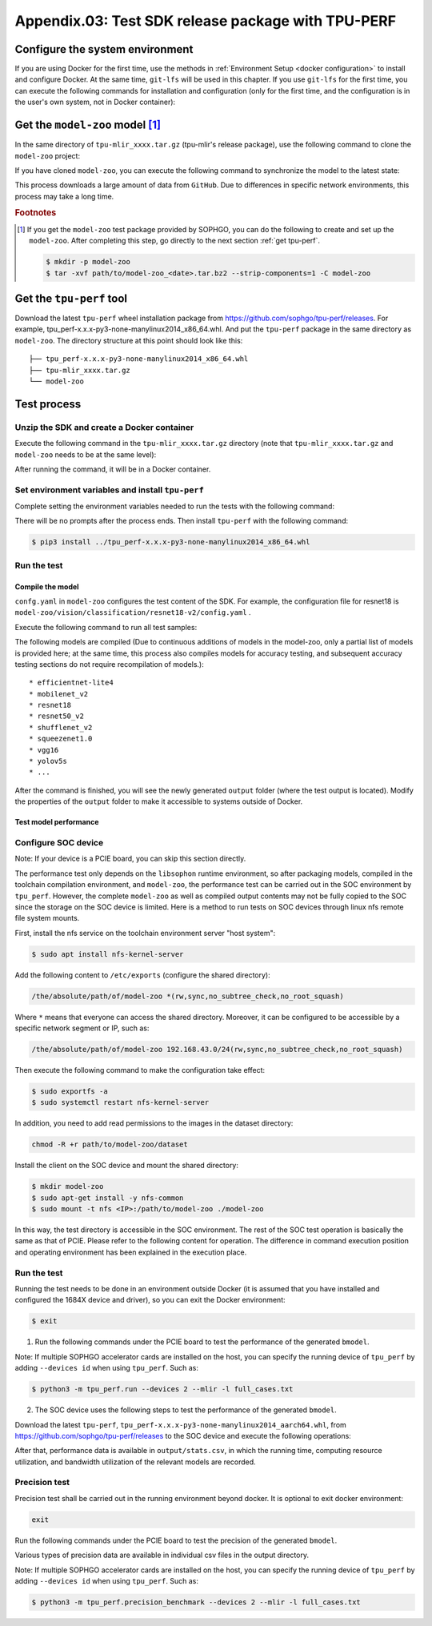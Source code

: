 Appendix.03: Test SDK release package with TPU-PERF
===================================================


Configure the system environment
~~~~~~~~~~~~~~~~~~~~~~~~~~~~~~~~

If you are using Docker for the first time, use the methods in :ref:`Environment Setup <docker configuration>` to install and configure Docker. At the same time, ``git-lfs`` will be used in this chapter. If you use ``git-lfs`` for the first time, you can execute the following commands for installation and configuration (only for the first time, and the configuration is in the user's own system, not in Docker container):

.. code-block:: shell
   :linenos:

   $ curl -s https://packagecloud.io/install/repositories/github/git-lfs/script.deb.sh | sudo bash
   $ sudo apt-get install git-lfs


Get the ``model-zoo`` model [#extra]_
~~~~~~~~~~~~~~~~~~~~~~~~~~~~~~~~~~~~~

In the same directory of ``tpu-mlir_xxxx.tar.gz`` (tpu-mlir's release package), use the following command to clone the ``model-zoo`` project:

.. code-block:: shell
   :linenos:

   $ git clone --depth=1 https://github.com/sophgo/model-zoo
   $ cd model-zoo
   $ git lfs pull --include "*.onnx,*.jpg,*.JPEG,*.npz" --exclude=""
   $ cd ../

If you have cloned ``model-zoo``, you can execute the following command to synchronize the model to the latest state:

.. code-block:: shell
   :linenos:

   $ cd model-zoo
   $ git pull
   $ git lfs pull --include "*.onnx,*.jpg,*.JPEG" --exclude=""
   $ cd ../

This process downloads a large amount of data from ``GitHub``. Due to differences in specific network environments, this process may take a long time.

.. rubric:: Footnotes

.. [#extra] If you get the ``model-zoo`` test package provided by SOPHGO, you can
   do the following to create and set up the ``model-zoo``. After completing
   this step, go directly to the next section :ref:`get tpu-perf`.

   .. code :: console

      $ mkdir -p model-zoo
      $ tar -xvf path/to/model-zoo_<date>.tar.bz2 --strip-components=1 -C model-zoo


.. _get tpu-perf:

Get the ``tpu-perf`` tool
~~~~~~~~~~~~~~~~~~~~~~~~~

Download the latest ``tpu-perf`` wheel installation package from https://github.com/sophgo/tpu-perf/releases. For example, tpu_perf-x.x.x-py3-none-manylinux2014_x86_64.whl. And put the ``tpu-perf`` package in the same directory as ``model-zoo``. The directory structure at this point should look like this:


::

   ├── tpu_perf-x.x.x-py3-none-manylinux2014_x86_64.whl
   ├── tpu-mlir_xxxx.tar.gz
   └── model-zoo


Test process
~~~~~~~~~~~~

Unzip the SDK and create a Docker container
+++++++++++++++++++++++++++++++++++++++++++

Execute the following command in the ``tpu-mlir_xxxx.tar.gz`` directory (note that ``tpu-mlir_xxxx.tar.gz`` and
``model-zoo`` needs to be at the same level):

.. code-block:: shell
   :linenos:

   $ tar zxf tpu-mlir_xxxx.tar.gz
   $ docker pull sophgo/tpuc_dev:v3.1
   $ docker run --rm --name myname -v $PWD:/workspace -it sophgo/tpuc_dev:v3.1

After running the command, it will be in a Docker container.


Set environment variables and install ``tpu-perf``
++++++++++++++++++++++++++++++++++++++++++++++++++

Complete setting the environment variables needed to run the tests with the following command:

.. code-block:: shell
   :linenos:

   $ cd tpu-mlir_xxxx
   $ source envsetup.sh

There will be no prompts after the process ends. Then install ``tpu-perf`` with the following command:

.. code-block:: shell

   $ pip3 install ../tpu_perf-x.x.x-py3-none-manylinux2014_x86_64.whl


.. _test_main:

Run the test
++++++++++++

Compile the model
``````````````````

``confg.yaml`` in ``model-zoo`` configures the test content of the SDK. For example, the configuration file for resnet18 is ``model-zoo/vision/classification/resnet18-v2/config.yaml`` .

Execute the following command to run all test samples:

.. code-block:: shell
   :linenos:

   $ cd ../model-zoo
   $ python3 -m tpu_perf.build --mlir -l full_cases.txt

The following models are compiled (Due to continuous additions of models in the
model-zoo, only a partial list of models is provided here; at the same time,
this process also compiles models for accuracy testing, and subsequent accuracy
testing sections do not require recompilation of models.):

::

   * efficientnet-lite4
   * mobilenet_v2
   * resnet18
   * resnet50_v2
   * shufflenet_v2
   * squeezenet1.0
   * vgg16
   * yolov5s
   * ...


After the command is finished, you will see the newly generated ``output`` folder (where the test output is located).
Modify the properties of the ``output`` folder to make it accessible to systems outside of Docker.


.. code-block:: shell
   :linenos:

   $ chmod -R a+rw output


Test model performance
````````````````````````

Configure SOC device
++++++++++++++++++++++

Note: If your device is a PCIE board, you can skip this section directly.

The performance test only depends on the ``libsophon`` runtime environment, so after packaging models, compiled in the toolchain compilation environment, and ``model-zoo``, the performance test can be carried out in the SOC environment by ``tpu_perf``. However, the complete ``model-zoo`` as well as compiled output contents may not be fully copied to the SOC since the storage on the SOC device is limited. Here is a method to run tests on SOC devices through linux nfs remote file system mounts.

First, install the nfs service on the toolchain environment server "host system":

.. code-block:: shell

   $ sudo apt install nfs-kernel-server

Add the following content to ``/etc/exports`` (configure the shared directory):

.. code ::

   /the/absolute/path/of/model-zoo *(rw,sync,no_subtree_check,no_root_squash)

Where ``*`` means that everyone can access the shared directory. Moreover, it
can be configured to be accessible by a specific network segment or IP, such as:

.. code ::

   /the/absolute/path/of/model-zoo 192.168.43.0/24(rw,sync,no_subtree_check,no_root_squash)

Then execute the following command to make the configuration take effect:

.. code-block:: shell

   $ sudo exportfs -a
   $ sudo systemctl restart nfs-kernel-server

In addition, you need to add read permissions to the images in the dataset directory:

.. code-block:: shell

   chmod -R +r path/to/model-zoo/dataset

Install the client on the SOC device and mount the shared directory:

.. code-block:: shell

   $ mkdir model-zoo
   $ sudo apt-get install -y nfs-common
   $ sudo mount -t nfs <IP>:/path/to/model-zoo ./model-zoo

In this way, the test directory is accessible in the SOC environment. The rest of the SOC test operation is basically the same as that of PCIE. Please refer to the following content for operation. The difference in command execution position and operating environment has been explained in the execution place.


Run the test
+++++++++++++

Running the test needs to be done in an environment outside Docker (it is assumed that you have installed and configured the 1684X device and driver), so you can exit the Docker environment:

.. code :: console

   $ exit

1. Run the following commands under the PCIE board to test the performance of the generated ``bmodel``.

.. code-block:: shell
   :linenos:

   $ pip3 install ./tpu_perf-*-py3-none-manylinux2014_x86_64.whl
   $ cd model-zoo
   $ python3 -m tpu_perf.run --mlir -l full_cases.txt

Note: If multiple SOPHGO accelerator cards are installed on the host, you can
specify the running device of ``tpu_perf`` by adding ``--devices id`` when using
``tpu_perf``. Such as:

.. code-block:: shell

   $ python3 -m tpu_perf.run --devices 2 --mlir -l full_cases.txt


2. The SOC device uses the following steps to test the performance of the generated ``bmodel``.

Download the latest ``tpu-perf``, ``tpu_perf-x.x.x-py3-none-manylinux2014_aarch64.whl``, from https://github.com/sophgo/tpu-perf/releases to the SOC device and execute the following operations:

.. code-block:: shell
   :linenos:

   $ pip3 install ./tpu_perf-x.x.x-py3-none-manylinux2014_aarch64.whl
   $ cd model-zoo
   $ python3 -m tpu_perf.run --mlir -l full_cases.txt


After that, performance data is available in ``output/stats.csv``, in which the running time, computing resource utilization, and bandwidth utilization of the relevant models are recorded.

Precision test
+++++++++++++++

Precision test shall be carried out in the running environment beyond docker. It is optional to exit docker environment:

.. code :: shell

   exit

Run the following commands under the PCIE board to test the precision of the generated ``bmodel``.

.. code-block:: shell
   :linenos:

   $ pip3 install ./tpu_perf-*-py3-none-manylinux2014_x86_64.whl
   $ cd model-zoo
   $ python3 -m tpu_perf.precision_benchmark --mlir -l full_cases.txt

Various types of precision data are available in individual csv files in the output directory.

Note: If multiple SOPHGO accelerator cards are installed on the host, you can
specify the running device of ``tpu_perf`` by adding ``--devices id`` when using
``tpu_perf``. Such as:

.. code-block:: shell

   $ python3 -m tpu_perf.precision_benchmark --devices 2 --mlir -l full_cases.txt
